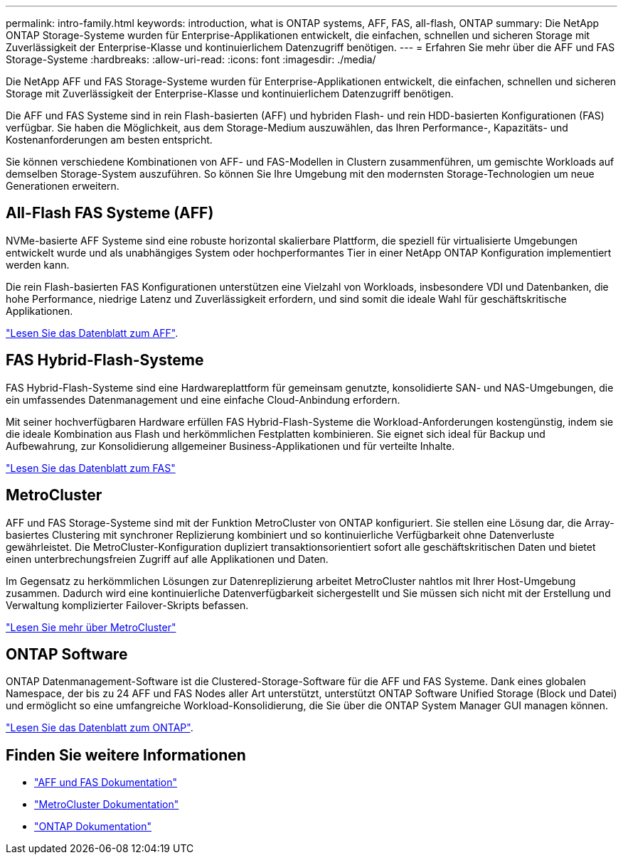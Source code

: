 ---
permalink: intro-family.html 
keywords: introduction, what is ONTAP systems, AFF, FAS, all-flash, ONTAP 
summary: Die NetApp ONTAP Storage-Systeme wurden für Enterprise-Applikationen entwickelt, die einfachen, schnellen und sicheren Storage mit Zuverlässigkeit der Enterprise-Klasse und kontinuierlichem Datenzugriff benötigen. 
---
= Erfahren Sie mehr über die AFF und FAS Storage-Systeme
:hardbreaks:
:allow-uri-read: 
:icons: font
:imagesdir: ./media/


Die NetApp AFF und FAS Storage-Systeme wurden für Enterprise-Applikationen entwickelt, die einfachen, schnellen und sicheren Storage mit Zuverlässigkeit der Enterprise-Klasse und kontinuierlichem Datenzugriff benötigen.

Die AFF und FAS Systeme sind in rein Flash-basierten (AFF) und hybriden Flash- und rein HDD-basierten Konfigurationen (FAS) verfügbar. Sie haben die Möglichkeit, aus dem Storage-Medium auszuwählen, das Ihren Performance-, Kapazitäts- und Kostenanforderungen am besten entspricht.

Sie können verschiedene Kombinationen von AFF- und FAS-Modellen in Clustern zusammenführen, um gemischte Workloads auf demselben Storage-System auszuführen. So können Sie Ihre Umgebung mit den modernsten Storage-Technologien um neue Generationen erweitern.



== All-Flash FAS Systeme (AFF)

NVMe-basierte AFF Systeme sind eine robuste horizontal skalierbare Plattform, die speziell für virtualisierte Umgebungen entwickelt wurde und als unabhängiges System oder hochperformantes Tier in einer NetApp ONTAP Konfiguration implementiert werden kann.

Die rein Flash-basierten FAS Konfigurationen unterstützen eine Vielzahl von Workloads, insbesondere VDI und Datenbanken, die hohe Performance, niedrige Latenz und Zuverlässigkeit erfordern, und sind somit die ideale Wahl für geschäftskritische Applikationen.

https://www.netapp.com/pdf.html?item=/media/7828-ds-3582.pdf["Lesen Sie das Datenblatt zum AFF"^].



== FAS Hybrid-Flash-Systeme

FAS Hybrid-Flash-Systeme sind eine Hardwareplattform für gemeinsam genutzte, konsolidierte SAN- und NAS-Umgebungen, die ein umfassendes Datenmanagement und eine einfache Cloud-Anbindung erfordern.

Mit seiner hochverfügbaren Hardware erfüllen FAS Hybrid-Flash-Systeme die Workload-Anforderungen kostengünstig, indem sie die ideale Kombination aus Flash und herkömmlichen Festplatten kombinieren. Sie eignet sich ideal für Backup und Aufbewahrung, zur Konsolidierung allgemeiner Business-Applikationen und für verteilte Inhalte.

https://www.netapp.com/pdf.html?item=/media/19763-ds-3829.pdf["Lesen Sie das Datenblatt zum FAS"^]



== MetroCluster

AFF und FAS Storage-Systeme sind mit der Funktion MetroCluster von ONTAP konfiguriert. Sie stellen eine Lösung dar, die Array-basiertes Clustering mit synchroner Replizierung kombiniert und so kontinuierliche Verfügbarkeit ohne Datenverluste gewährleistet. Die MetroCluster-Konfiguration dupliziert transaktionsorientiert sofort alle geschäftskritischen Daten und bietet einen unterbrechungsfreien Zugriff auf alle Applikationen und Daten.

Im Gegensatz zu herkömmlichen Lösungen zur Datenreplizierung arbeitet MetroCluster nahtlos mit Ihrer Host-Umgebung zusammen. Dadurch wird eine kontinuierliche Datenverfügbarkeit sichergestellt und Sie müssen sich nicht mit der Erstellung und Verwaltung komplizierter Failover-Skripts befassen.

https://www.netapp.com/pdf.html?item=/media/13480-tr4705.pdf["Lesen Sie mehr über MetroCluster"^]



== ONTAP Software

ONTAP Datenmanagement-Software ist die Clustered-Storage-Software für die AFF und FAS Systeme. Dank eines globalen Namespace, der bis zu 24 AFF und FAS Nodes aller Art unterstützt, unterstützt ONTAP Software Unified Storage (Block und Datei) und ermöglicht so eine umfangreiche Workload-Konsolidierung, die Sie über die ONTAP System Manager GUI managen können.

https://www.netapp.com/pdf.html?item=/media/7413-ds-3231.pdf["Lesen Sie das Datenblatt zum ONTAP"^].



== Finden Sie weitere Informationen

* https://docs.netapp.com/us-en/ontap-systems/index.html["AFF und FAS Dokumentation"^]
* https://docs.netapp.com/us-en/ontap-metrocluster/index.html["MetroCluster Dokumentation"^]
* https://docs.netapp.com/us-en/ontap/index.html["ONTAP Dokumentation"^]


